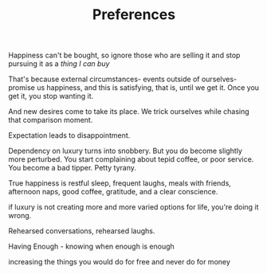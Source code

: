 #+TITLE: Preferences


Happiness can't be bought, so ignore those who are selling it and stop
pursuing it as a /thing I can buy/

That's because external circumstances- events outside of
ourselves- promise us happiness, and this is satisfying, that is,
until we get it. Once you get it, you stop wanting it. 

And new desires come to take its place. We trick ourselves while
chasing that comparison moment. 

Expectation leads to disappointment. 

Dependency on luxury turns into snobbery. But you do become slightly more
perturbed. You start complaining about tepid coffee, or poor
service. You become a bad tipper. Petty tyrany.

True happiness is restful sleep, frequent laughs, meals with friends,
afternoon naps, good coffee, gratitude, and a clear conscience.

if luxury is not creating more and more varied
options for life, you're doing it wrong. 

Rehearsed conversations, rehearsed laughs.  

Having Enough - knowing when enough is enough 


increasing the things you would do for free and never do for money 
